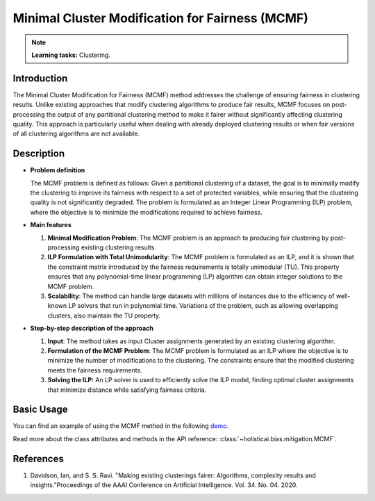 Minimal Cluster Modification for Fairness (MCMF)
-------------------------------------------------

.. note::
    **Learning tasks:** Clustering.

Introduction
~~~~~~~~~~~~
The Minimal Cluster Modification for Fairness (MCMF) method addresses the challenge of ensuring fairness in clustering results. Unlike existing approaches that modify clustering algorithms to produce fair results, MCMF focuses on post-processing the output of any partitional clustering method to make it fairer without significantly affecting clustering quality. This approach is particularly useful when dealing with already deployed clustering results or when fair versions of all clustering algorithms are not available.

Description
~~~~~~~~~~~

- **Problem definition**

  The MCMF problem is defined as follows: Given a partitional clustering of a dataset, the goal is to minimally modify the clustering to improve its fairness with respect to a set of protected variables, while ensuring that the clustering quality is not significantly degraded. The problem is formulated as an Integer Linear Programming (ILP) problem, where the objective is to minimize the modifications required to achieve fairness.

- **Main features**

  1. **Minimal Modification Problem**: The MCMF problem is an approach to producing fair clustering by post-processing existing clustering results.
  
  2. **ILP Formulation with Total Unimodularity**: The MCMF problem is formulated as an ILP, and it is shown that the constraint matrix introduced by the fairness requirements is totally unimodular (TU). This property ensures that any polynomial-time linear programming (LP) algorithm can obtain integer solutions to the MCMF problem.
  
  3. **Scalability**: The method can handle large datasets with millions of instances due to the efficiency of well-known LP solvers that run in polynomial time. Variations of the problem, such as allowing overlapping clusters, also maintain the TU property.

- **Step-by-step description of the approach**

  1. **Input**: The method takes as input Cluster assignments generated by an existing clustering algorithm.

  2. **Formulation of the MCMF Problem**: The MCMF problem is formulated as an ILP where the objective is to minimize the number of modifications to the clustering. The constraints ensure that the modified clustering meets the fairness requirements.

  3. **Solving the ILP:** An LP solver is used to efficiently solve the ILP model, finding optimal cluster assignments that minimize distance while satisfying fairness criteria. 

Basic Usage
~~~~~~~~~~~~~~
You can find an example of using the MCMF method in the following `demo <https://holisticai.readthedocs.io/en/latest/gallery/tutorials/bias/mitigating_bias/clustering/demos/postprocessing.html#1.-MCMF>`_.

Read more about the class attributes and methods in the API reference: :class:`~holisticai.bias.mitigation.MCMF`.

References
~~~~~~~~~~~~~~
1. Davidson, Ian, and S. S. Ravi. "Making existing clusterings fairer: Algorithms, complexity results and insights."Proceedings of the AAAI Conference on Artificial Intelligence. Vol. 34. No. 04. 2020.
